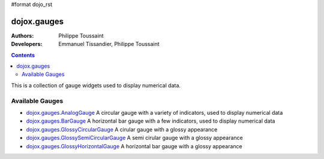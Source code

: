 #format dojo_rst

dojox.gauges
============

:Authors: Philippe Toussaint
:Developers: Emmanuel Tissandier, Philippe Toussaint

.. contents::
    :depth: 2

This is a collection of gauge widgets used to display numerical data.


=================
Available Gauges
=================


* `dojox.gauges.AnalogGauge <dojox/gauges/AnalogGauge>`_
  A circular gauge with a variety of indicators, used to display numerical data

* `dojox.gauges.BarGauge <dojox/gauges/BarGauge>`_
  A horizontal bar gauge with a few indicators, used to display numerical data
  
* `dojox.gauges.GlossyCircularGauge <dojox/gauges/GlossyCircularGauge>`_
  A cirular gauge with a glossy appearance

* `dojox.gauges.GlossySemiCircularGauge <dojox/gauges/GlossySemiCircularGauge>`_
  A semi cirular gauge with a glossy appearance

* `dojox.gauges.GlossyHorizontalGauge <dojox/gauges/GlossyHorizontalGauge>`_
  A horizontal bar gauge with a glossy appearance

